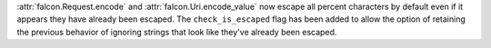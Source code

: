 :attr:`falcon.Request.encode` and :attr:`falcon.Uri.encode_value` now escape all
percent characters by default even if it appears they have already been escaped. 
The ``check_is_escaped`` flag has been added to allow the option of retaining the previous
behavior of ignoring strings that look like they've already been escaped.